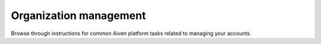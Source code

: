 Organization management
===================

Browse through instructions for common Aiven platform tasks related to managing your accounts.

.. tableofcontents::
